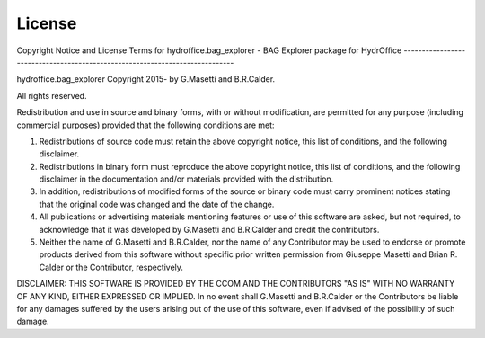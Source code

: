 License
=======


Copyright Notice and License Terms for
hydroffice.bag_explorer - BAG Explorer package for HydrOffice
-----------------------------------------------------------------------------

hydroffice.bag_explorer
Copyright 2015- by G.Masetti and B.R.Calder.

All rights reserved.

Redistribution and use in source and binary forms, with or without
modification, are permitted for any purpose (including commercial purposes)
provided that the following conditions are met:

1. Redistributions of source code must retain the above copyright notice,
   this list of conditions, and the following disclaimer.

2. Redistributions in binary form must reproduce the above copyright notice,
   this list of conditions, and the following disclaimer in the documentation
   and/or materials provided with the distribution.

3. In addition, redistributions of modified forms of the source or binary
   code must carry prominent notices stating that the original code was
   changed and the date of the change.

4. All publications or advertising materials mentioning features or use of
   this software are asked, but not required, to acknowledge that it was
   developed by G.Masetti and B.R.Calder and credit the contributors.

5. Neither the name of G.Masetti and B.R.Calder, nor the name
   of any Contributor may be used to endorse or promote products derived
   from this software without specific prior written permission
   from Giuseppe Masetti and Brian R. Calder or the Contributor, respectively.

DISCLAIMER:
THIS SOFTWARE IS PROVIDED BY THE CCOM AND THE CONTRIBUTORS
"AS IS" WITH NO WARRANTY OF ANY KIND, EITHER EXPRESSED OR IMPLIED.  In no
event shall G.Masetti and B.R.Calder or the Contributors be liable for any damages
suffered by the users arising out of the use of this software, even if
advised of the possibility of such damage.
